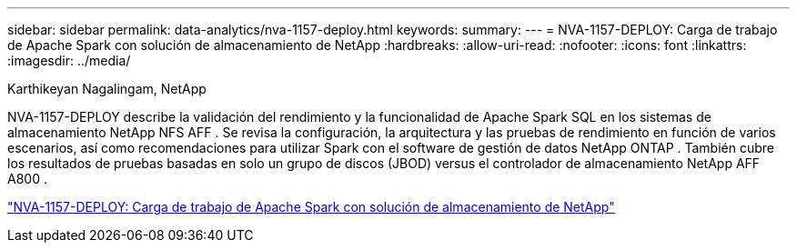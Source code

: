 ---
sidebar: sidebar 
permalink: data-analytics/nva-1157-deploy.html 
keywords:  
summary:  
---
= NVA-1157-DEPLOY: Carga de trabajo de Apache Spark con solución de almacenamiento de NetApp
:hardbreaks:
:allow-uri-read: 
:nofooter: 
:icons: font
:linkattrs: 
:imagesdir: ../media/


Karthikeyan Nagalingam, NetApp

[role="lead"]
NVA-1157-DEPLOY describe la validación del rendimiento y la funcionalidad de Apache Spark SQL en los sistemas de almacenamiento NetApp NFS AFF .  Se revisa la configuración, la arquitectura y las pruebas de rendimiento en función de varios escenarios, así como recomendaciones para utilizar Spark con el software de gestión de datos NetApp ONTAP .  También cubre los resultados de pruebas basadas en solo un grupo de discos (JBOD) versus el controlador de almacenamiento NetApp AFF A800 .

link:https://www.netapp.com/pdf.html?item=/media/26877-nva-1157-deploy.pdf["NVA-1157-DEPLOY: Carga de trabajo de Apache Spark con solución de almacenamiento de NetApp"^]

